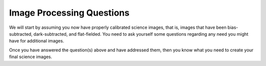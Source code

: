 Image Processing Questions
==========================

We will start by assuming you now have properly calibrated science images, that is, images that have been bias-subtracted, dark-subtracted, and flat-fielded.  You need to ask yourself some questions regarding any need you might have for additional images.

.. todo::

	#. Do you need to stack images in order to bring out faint features in your images?  If so, what images do you need to stack to produce what final images.  How will you make sure the stacked images are aligned? 

        + If you are stacking *science* images you will need to align them first. Instructions for aligning are at http://physics.mnstate.edu/craig/astro_project/align.html#align-the-images
        + If you need them, instructions for stacking are at http://physics.mnstate.edu/craig/image_stats/stats_1.html#different-ways-of-combining-average-vs-median


Once you have answered the question(s) above and have addressed them, then you know what you need to create your final science images.

